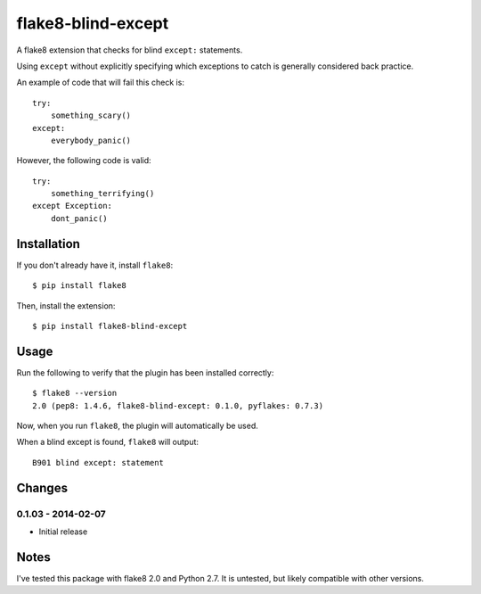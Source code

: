 flake8-blind-except
===================

A flake8 extension that checks for blind ``except:`` statements.

Using ``except`` without explicitly specifying which exceptions to catch is generally considered back practice.

An example of code that will fail this check is::

    try:
        something_scary()
    except:
        everybody_panic()

However, the following code is valid::

    try:
        something_terrifying()
    except Exception:
        dont_panic()

Installation
------------

If you don't already have it, install ``flake8``::

    $ pip install flake8

Then, install the extension::

    $ pip install flake8-blind-except

Usage
-----

Run the following to verify that the plugin has been installed correctly::

    $ flake8 --version
    2.0 (pep8: 1.4.6, flake8-blind-except: 0.1.0, pyflakes: 0.7.3)

Now, when you run ``flake8``, the plugin will automatically be used.

When a blind except is found, ``flake8`` will output::

    B901 blind except: statement



Changes
------

0.1.03 - 2014-02-07
``````````````````
* Initial release

Notes
-----

I've tested this package with flake8 2.0 and Python 2.7. It is untested, but likely compatible with other versions.
